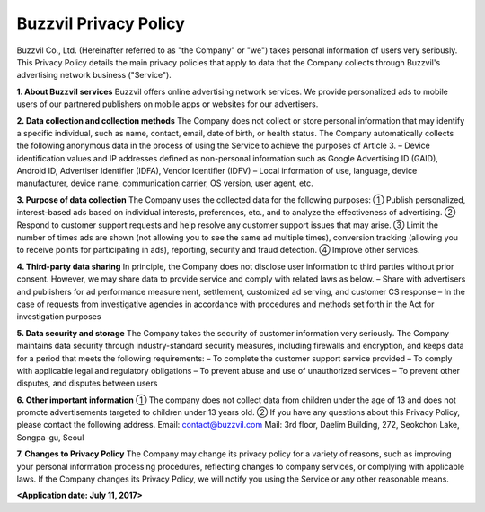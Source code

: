 Buzzvil Privacy Policy
======================

Buzzvil Co., Ltd. (Hereinafter referred to as "the Company" or "we") takes personal information of users very seriously. This Privacy Policy details the main privacy policies that apply to data that the Company collects through Buzzvil's advertising network business ("Service").


**1. About Buzzvil services**
Buzzvil offers online advertising network services. We provide personalized ads to mobile users of our partnered publishers on mobile apps or websites for our advertisers.


**2. Data collection and collection methods**
The Company does not collect or store personal information that may identify a specific individual, such as name, contact, email, date of birth, or health status.
The Company automatically collects the following anonymous data in the process of using the Service to achieve the purposes of Article 3.
– Device identification values and IP addresses defined as non-personal information such as Google Advertising ID (GAID), Android ID, Advertiser Identifier (IDFA), Vendor Identifier (IDFV)
– Local information of use, language, device manufacturer, device name, communication carrier, OS version, user agent, etc.


**3. Purpose of data collection**
The Company uses the collected data for the following purposes:
① Publish personalized, interest-based ads based on individual interests, preferences, etc., and to analyze the effectiveness of advertising.
② Respond to customer support requests and help resolve any customer support issues that may arise.
③ Limit the number of times ads are shown (not allowing you to see the same ad multiple times), conversion tracking (allowing you to receive points for participating in ads), reporting, security and fraud detection.
④ Improve other services.


**4. Third-party data sharing**
In principle, the Company does not disclose user information to third parties without prior consent. However, we may share data to provide service and comply with related laws as below.
– Share with advertisers and publishers for ad performance measurement, settlement, customized ad serving, and customer CS response
– In the case of requests from investigative agencies in accordance with procedures and methods set forth in the Act for investigation purposes


**5. Data security and storage**
The Company takes the security of customer information very seriously. The Company maintains data security through industry-standard security measures, including firewalls and encryption, and keeps data for a period that meets the following requirements:
– To complete the customer support service provided
– To comply with applicable legal and regulatory obligations
– To prevent abuse and use of unauthorized services
– To prevent other disputes, and disputes between users


**6. Other important information**
① The company does not collect data from children under the age of 13 and does not promote advertisements targeted to children under 13 years old.
② If you have any questions about this Privacy Policy, please contact the following address.
Email: contact@buzzvil.com
Mail: 3rd floor, Daelim Building, 272, Seokchon Lake, Songpa-gu, Seoul


**7. Changes to Privacy Policy**
The Company may change its privacy policy for a variety of reasons, such as improving your personal information processing procedures, reflecting changes to company services, or complying with applicable laws. If the Company changes its Privacy Policy, we will notify you using the Service or any other reasonable means.


**<Application date: July 11, 2017>**

